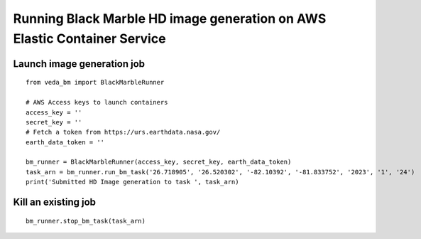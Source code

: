 Running Black Marble HD image generation on AWS Elastic Container Service
~~~~~~~~~~~~~~~~~~~~~~~~~~~~~~~~~~~~~~~~~~~~~~~~~~~~~~~~~~~~~~~~~~~~~~~~~

Launch image generation job
^^^^^^^^^^^^^^^^^^^^^^^^^^^

::

   from veda_bm import BlackMarbleRunner

   # AWS Access keys to launch containers
   access_key = ''
   secret_key = ''
   # Fetch a token from https://urs.earthdata.nasa.gov/
   earth_data_token = ''

   bm_runner = BlackMarbleRunner(access_key, secret_key, earth_data_token)
   task_arn = bm_runner.run_bm_task('26.718905', '26.520302', '-82.10392', '-81.833752', '2023', '1', '24')
   print('Submitted HD Image generation to task ', task_arn)

Kill an existing job
^^^^^^^^^^^^^^^^^^^^

::

   bm_runner.stop_bm_task(task_arn)
